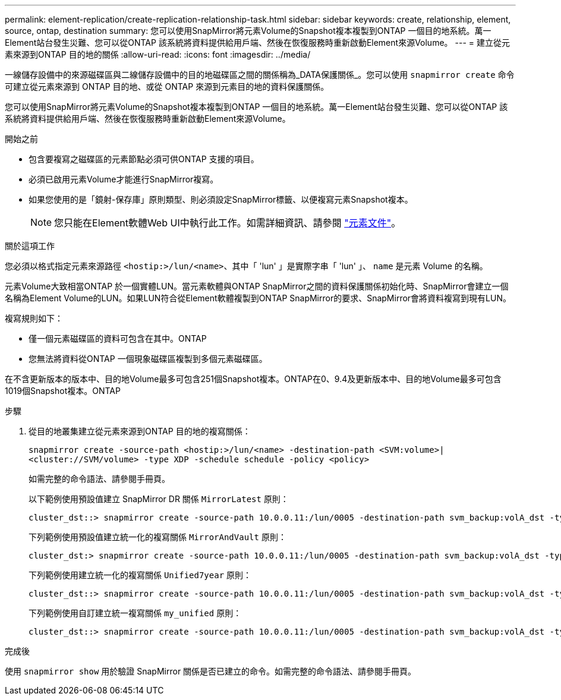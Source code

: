 ---
permalink: element-replication/create-replication-relationship-task.html 
sidebar: sidebar 
keywords: create, relationship, element, source, ontap, destination 
summary: 您可以使用SnapMirror將元素Volume的Snapshot複本複製到ONTAP 一個目的地系統。萬一Element站台發生災難、您可以從ONTAP 該系統將資料提供給用戶端、然後在恢復服務時重新啟動Element來源Volume。 
---
= 建立從元素來源到ONTAP 目的地的關係
:allow-uri-read: 
:icons: font
:imagesdir: ../media/


[role="lead"]
一線儲存設備中的來源磁碟區與二線儲存設備中的目的地磁碟區之間的關係稱為_DATA保護關係_。您可以使用 `snapmirror create` 命令可建立從元素來源到 ONTAP 目的地、或從 ONTAP 來源到元素目的地的資料保護關係。

您可以使用SnapMirror將元素Volume的Snapshot複本複製到ONTAP 一個目的地系統。萬一Element站台發生災難、您可以從ONTAP 該系統將資料提供給用戶端、然後在恢復服務時重新啟動Element來源Volume。

.開始之前
* 包含要複寫之磁碟區的元素節點必須可供ONTAP 支援的項目。
* 必須已啟用元素Volume才能進行SnapMirror複寫。
* 如果您使用的是「鏡射-保存庫」原則類型、則必須設定SnapMirror標籤、以便複寫元素Snapshot複本。
+
[NOTE]
====
您只能在Element軟體Web UI中執行此工作。如需詳細資訊、請參閱 https://docs.netapp.com/us-en/element-software/index.html["元素文件"]。

====


.關於這項工作
您必須以格式指定元素來源路徑 `<hostip:>/lun/<name>`、其中「 'lun' 」是實際字串「 'lun' 」、 `name` 是元素 Volume 的名稱。

元素Volume大致相當ONTAP 於一個實體LUN。當元素軟體與ONTAP SnapMirror之間的資料保護關係初始化時、SnapMirror會建立一個名稱為Element Volume的LUN。如果LUN符合從Element軟體複製到ONTAP SnapMirror的要求、SnapMirror會將資料複寫到現有LUN。

複寫規則如下：

* 僅一個元素磁碟區的資料可包含在其中。ONTAP
* 您無法將資料從ONTAP 一個現象磁碟區複製到多個元素磁碟區。


在不含更新版本的版本中、目的地Volume最多可包含251個Snapshot複本。ONTAP在0、9.4及更新版本中、目的地Volume最多可包含1019個Snapshot複本。ONTAP

.步驟
. 從目的地叢集建立從元素來源到ONTAP 目的地的複寫關係：
+
`snapmirror create -source-path <hostip:>/lun/<name> -destination-path <SVM:volume>|<cluster://SVM/volume> -type XDP -schedule schedule -policy <policy>`

+
如需完整的命令語法、請參閱手冊頁。

+
以下範例使用預設值建立 SnapMirror DR 關係 `MirrorLatest` 原則：

+
[listing]
----
cluster_dst::> snapmirror create -source-path 10.0.0.11:/lun/0005 -destination-path svm_backup:volA_dst -type XDP -schedule my_daily -policy MirrorLatest
----
+
下列範例使用預設值建立統一化的複寫關係 `MirrorAndVault` 原則：

+
[listing]
----
cluster_dst:> snapmirror create -source-path 10.0.0.11:/lun/0005 -destination-path svm_backup:volA_dst -type XDP -schedule my_daily -policy MirrorAndVault
----
+
下列範例使用建立統一化的複寫關係 `Unified7year` 原則：

+
[listing]
----
cluster_dst::> snapmirror create -source-path 10.0.0.11:/lun/0005 -destination-path svm_backup:volA_dst -type XDP -schedule my_daily -policy Unified7year
----
+
下列範例使用自訂建立統一複寫關係 `my_unified` 原則：

+
[listing]
----
cluster_dst::> snapmirror create -source-path 10.0.0.11:/lun/0005 -destination-path svm_backup:volA_dst -type XDP -schedule my_daily -policy my_unified
----


.完成後
使用 `snapmirror show` 用於驗證 SnapMirror 關係是否已建立的命令。如需完整的命令語法、請參閱手冊頁。
